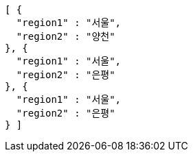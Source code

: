[source,options="nowrap"]
----
[ {
  "region1" : "서울",
  "region2" : "양천"
}, {
  "region1" : "서울",
  "region2" : "은평"
}, {
  "region1" : "서울",
  "region2" : "은평"
} ]
----